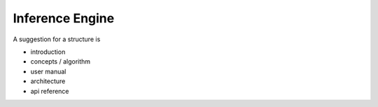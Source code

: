 ================
Inference Engine
================

A suggestion for a structure is

- introduction
- concepts / algorithm
- user manual
- architecture
- api reference
